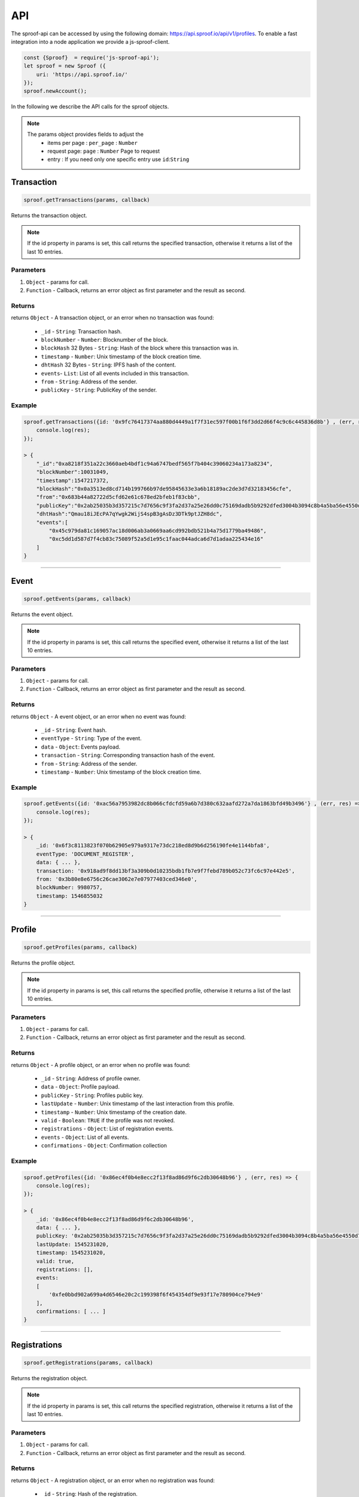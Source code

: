 ========
API
========

The sproof-api can be accessed by using the following domain: https://api.sproof.io/api/v1/profiles. To enable a fast integration into a node application we provide a js-sproof-client.

.. code-block:: javascript

    const {Sproof}  = require('js-sproof-api');
    let sproof = new Sproof ({
        uri: 'https://api.sproof.io/'
    });
    sproof.newAccount();

In the following we describe the API calls for the sproof objects.

.. note::
    The params object provides fields to adjust the
        - items per page : ``per_page`` : ``Number``
        - request page: ``page`` : ``Number``  Page to request
        - entry : If you need only one specific entry use ``id``:``String``


Transaction
=====================


.. code-block:: javascript

    sproof.getTransactions(params, callback)

Returns the transaction object.

.. note:: If the id property in params is set, this call returns the specified transaction, otherwise it returns a list of the last 10 entries.


----------
Parameters
----------

1. ``Object`` - params for call.
2. ``Function`` - Callback, returns an error object as first parameter and the result as second.


-------
Returns
-------


returns ``Object`` - A transaction object, or an error when no transaction was found:

  - ``_id`` - ``String``: Transaction hash.
  - ``blockNumber`` - ``Number``: Blocknumber of the block.
  - ``blockHash`` 32 Bytes - ``String``: Hash of the block where this transaction was in.
  - ``timestamp`` - ``Number``: Unix timestamp of the block creation time.
  - ``dhtHash`` 32 Bytes - ``String``: IPFS hash of the content.
  - ``events``- ``List``: List of all events included in this transaction.
  - ``from`` - ``String``: Address of the sender.
  - ``publicKey`` - ``String``: PublicKey of the sender.

-------
Example
-------

.. code-block:: javascript

    sproof.getTransactions({id: '0x9fc76417374aa880d4449a1f7f31ec597f00b1f6f3dd2d66f4c9c6c445836d8b'} , (err, res) => {
        console.log(res);
    });

    > {
        "_id":"0xa8218f351a22c3660aeb4bdf1c94a6747bedf565f7b404c39060234a173a8234",
        "blockNumber":10031049,
        "timestamp":1547217372,
        "blockHash":"0x0a3513ed8cd714b199766b97de95845633e3a6b18189ac2de3d7d32183456cfe",
        "from":"0x683b44a82722d5cfd62e61c678ed2bfeb1f83cbb",
        "publicKey":"0x2ab25035b3d357215c7d7656c9f3fa2d37a25e26dd0c75169dadb5b9292dfed3004b3094c8b4a5ba56e4550d77fabc1cc6d678b38e2ab33dfae96daaae3d0c8e",
        "dhtHash":"Qmau18iJEcPA7qYwgk2WijS4spB3gAsDz3DTk9ptJZH8dc",
        "events":[
            "0x45c979da81c169057ac18d006ab3a0669aa6cd992bdb521b4a75d1779ba49486",
            "0xc5dd1d587d7f4cb83c75089f52a5d1e95c1faac044adca6d7d1adaa225434e16"
        ]
    }

------------------------------------------------------------------------------

Event
=====================


.. code-block:: javascript

    sproof.getEvents(params, callback)

Returns the event object.

.. note:: If the id property in params is set, this call returns the specified event, otherwise it returns a list of the last 10 entries.


----------
Parameters
----------

1. ``Object`` - params for call.
2. ``Function`` - Callback, returns an error object as first parameter and the result as second.


-------
Returns
-------


returns ``Object`` - A event object, or an error when no event was found:

  - ``_id`` - ``String``: Event hash.
  - ``eventType`` - ``String``: Type of the event.
  - ``data`` - ``Object``: Events payload.
  - ``transaction`` - ``String``: Corresponding transaction hash of the event.
  - ``from`` - ``String``: Address of the sender.
  - ``timestamp`` - ``Number``: Unix timestamp of the block creation time.

-------
Example
-------

.. code-block:: javascript

    sproof.getEvents({id: '0xac56a7953982dc8b066cfdcfd59a6b7d380c632aafd272a7da1863bfd49b3496'} , (err, res) => {
        console.log(res);
    });

    > {
        _id: '0x6f3c8113823f070b62905e979a9317e73dc218ed8d9b6d256190fe4e1144bfa8',
        eventType: 'DOCUMENT_REGISTER',
        data: { ... },
        transaction: '0x918ad9f8dd13bf3a309b0d10235bdb1fb7e9f7febd789b052c73fc6c97e442e5',
        from: '0x3b80e8e6756c26cae3062e7e07977403ced346e0',
        blockNumber: 9980757,
        timestamp: 1546855032
    }

------------------------------------------------------------------------------

Profile
=====================


.. code-block:: javascript

    sproof.getProfiles(params, callback)

Returns the profile object.

.. note:: If the id property in params is set, this call returns the specified profile, otherwise it returns a list of the last 10 entries.


----------
Parameters
----------

1. ``Object`` - params for call.
2. ``Function`` - Callback, returns an error object as first parameter and the result as second.


-------
Returns
-------


returns ``Object`` - A profile object, or an error when no profile was found:

  - ``_id`` - ``String``: Address of profile owner.
  - ``data`` - ``Object``: Profile payload.
  - ``publicKey`` - ``String``: Profiles public key.
  - ``lastUpdate`` - ``Number``: Unix timestamp of the last interaction from this profile.
  - ``timestamp`` - ``Number``: Unix timestamp of the creation date.
  - ``valid`` - ``Boolean``: ``TRUE`` if the profile was not revoked.
  - ``registrations`` - ``Object``: List of registration events.
  - ``events`` - ``Object``: List of all events.
  - ``confirmations`` - ``Object``: Confirmation collection

-------
Example
-------

.. code-block:: javascript

    sproof.getProfiles({id: '0x86ec4f0b4e8ecc2f13f8ad86d9f6c2db30648b96'} , (err, res) => {
        console.log(res);
    });

    > {
        _id: '0x86ec4f0b4e8ecc2f13f8ad86d9f6c2db30648b96',
        data: { ... },
        publicKey: '0x2ab25035b3d357215c7d7656c9f3fa2d37a25e26dd0c75169dadb5b9292dfed3004b3094c8b4a5ba56e4550d77fabc1cc6d678b38e2ab33dfae96daaae3d0c8e',
        lastUpdate: 1545231020,
        timestamp: 1545231020,
        valid: true,
        registrations: [],
        events:
        [
            '0xfe0bbd902a699a4d6546e20c2c199398f6f454354df9e93f17e780904ce794e9'
        ],
        confirmations: [ ... ]
    }

------------------------------------------------------------------------------

Registrations
=====================


.. code-block:: javascript

    sproof.getRegistrations(params, callback)

Returns the registration object.

.. note:: If the id property in params is set, this call returns the specified registration, otherwise it returns a list of the last 10 entries.


----------
Parameters
----------

1. ``Object`` - params for call.
2. ``Function`` - Callback, returns an error object as first parameter and the result as second.


-------
Returns
-------


returns ``Object`` - A registration object, or an error when no registration was found:

  - ``_id`` - ``String``: Hash of the registration.
  - ``issuer`` - ``Object``: Address of the issuer.
  - ``event`` - ``String``: Corresponding event registration hash.
  - ``validFrom`` - ``Number``: Unix timestamp valid from.
  - ``validUntil`` - ``Number``: Unix timestamp valid until.
  - ``documentHash`` - ``String``: Hash of the registered document.
  - ``valid`` - ``Boolean``: ``TRUE`` if the registration was not revoked.
  - ``dependencies`` - ``Object``: List of dependencies.

-------
Example
-------

.. code-block:: javascript

    sproof.getRegistrations({id: '0xb4af7c7b9d4ab6dbe222d4f1c5f8837159d3efbacfe34d1fb5e186ec59fafaec'} , (err, res) => {
        console.log(res);
    });

    > {
        _id: '0xb4af7c7b9d4ab6dbe222d4f1c5f8837159d3efbacfe34d1fb5e186ec59fafaec',
        issuer: '0x86ec4f0b4e8ecc2f13f8ad86d9f6c2db30648b96',
        event: '0x74ff215595298423dd1569356e9c30540cd85ad941c17dce762fe52326a08c43',
        validFrom: null,
        validUntil: null,
        documentHash: '0xb4af7c7b9d4ab6dbe222d4f1c5f8837159d3efbacfe34d1fb5e186ec59fafaec',
        valid: true,
        dependencies: []
    }

------------------------------------------------------------------------------

Validation
=====================


.. code-block:: javascript

    sproof.getValidation(id, callback)

Returns the validation object.


----------
Parameters
----------

1. ``String`` - hash to verify.
2. ``Function`` - Callback, returns an error object as first parameter and the result as second.


-------
Returns
-------


returns ``Object`` - A registration object, or an error when no registration was found:

  - ``validation`` - ``Object``: Contains boolean values which indicates if the registration or the profile was revoked or not.
  - ``registration`` - ``Object``: Registration event.
  - ``profile`` - ``Object``: Issuer payload

-------
Example
-------

.. code-block:: javascript

    sproof.getValidation('0x5d7a02fda80aa4f70032c180ec3aa4a4f3f3075ae7abeb514186be1f104dd271' , (err, res) => {
        console.log(res);
    });

    > "validation": {
            "registration":true,
            "profile":true
        },
        "registration":{ ... }
        "profile" : { ...  }
    }

